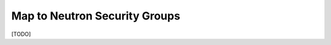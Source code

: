 ==============================
Map to Neutron Security Groups
==============================

[TODO]
